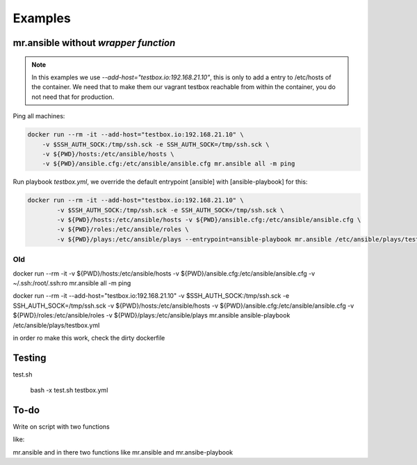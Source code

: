 ========
Examples
========

mr.ansible without *wrapper function*
====================================

.. note::

	In this examples we use *--add-host="testbox.io:192.168.21.10"*, this is only to add a entry to /etc/hosts of the container.
	We need that to make them our vagrant testbox reachable from within the container, you do not need that for production.

Ping all machines:

.. code-block:: bash

    docker run --rm -it --add-host="testbox.io:192.168.21.10" \
    	-v $SSH_AUTH_SOCK:/tmp/ssh.sck -e SSH_AUTH_SOCK=/tmp/ssh.sck \
    	-v ${PWD}/hosts:/etc/ansible/hosts \
    	-v ${PWD}/ansible.cfg:/etc/ansible/ansible.cfg mr.ansible all -m ping


Run playbook *testbox.yml*, we override the default entrypoint [ansible] with [ansible-playbook] for this:

.. code-block:: bash

	docker run --rm -it --add-host="testbox.io:192.168.21.10" \
		-v $SSH_AUTH_SOCK:/tmp/ssh.sck -e SSH_AUTH_SOCK=/tmp/ssh.sck \
		-v ${PWD}/hosts:/etc/ansible/hosts -v ${PWD}/ansible.cfg:/etc/ansible/ansible.cfg \
		-v ${PWD}/roles:/etc/ansible/roles \
		-v ${PWD}/plays:/etc/ansible/plays --entrypoint=ansible-playbook mr.ansible /etc/ansible/plays/testbox.yml


Old
----
docker run --rm -it -v ${PWD}/hosts:/etc/ansible/hosts -v ${PWD}/ansible.cfg:/etc/ansible/ansible.cfg -v ~/.ssh:/root/.ssh:ro mr.ansible all -m ping


docker run --rm -it --add-host="testbox.io:192.168.21.10" -v $SSH_AUTH_SOCK:/tmp/ssh.sck -e SSH_AUTH_SOCK=/tmp/ssh.sck -v ${PWD}/hosts:/etc/ansible/hosts -v ${PWD}/ansible.cfg:/etc/ansible/ansible.cfg -v ${PWD}/roles:/etc/ansible/roles -v ${PWD}/plays:/etc/ansible/plays mr.ansible ansible-playbook /etc/ansible/plays/testbox.yml

in order ro make this work, check the dirty dockerfile

Testing
========

test.sh

	bash -x test.sh testbox.yml

To-do
=====

Write on script with two functions

like:

mr.ansible and in there two functions like mr.ansible and mr.ansibe-playbook
